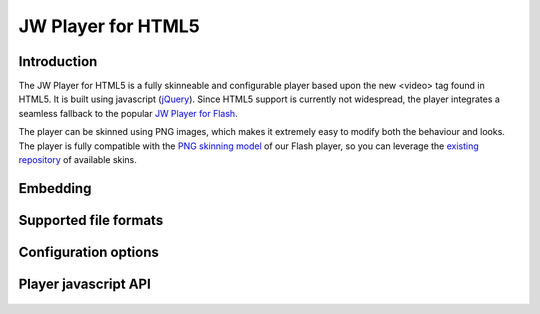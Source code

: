 .. _overview:

JW Player for HTML5
===================


Introduction
------------

The JW Player for HTML5 is a fully skinneable and configurable player based upon the new <video> tag found in HTML5. It is built using javascript (`jQuery <http://jquery.org'>`_). Since HTML5 support is currently not widespread, the player integrates a seamless fallback to the popular `JW Player for Flash <http://www.longtailvideo.com/players/jw-flv-player/>`_.

The player can be skinned using PNG images, which makes it extremely easy to modify both the behaviour and looks. The player is fully compatible with the `PNG skinning model <http://www.longtailvideo.com/support/jw-player/jw-player-for-flash-v5/14/skinning-the-jw-player-5>`_ of our Flash player, so you can leverage the `existing repository <http://www.longtailvideo.com/addons/skins/>`_ of available skins.


Embedding
---------

 .. toctree::
    :maxdepth: 2

    embed

Supported file formats
----------------------

 .. toctree::
    :maxdepth: 2

    formats

Configuration options
---------------------

 .. toctree::
    :maxdepth: 2

    options

Player javascript API
---------------------

 .. toctree::
    :maxdepth: 2

    api
